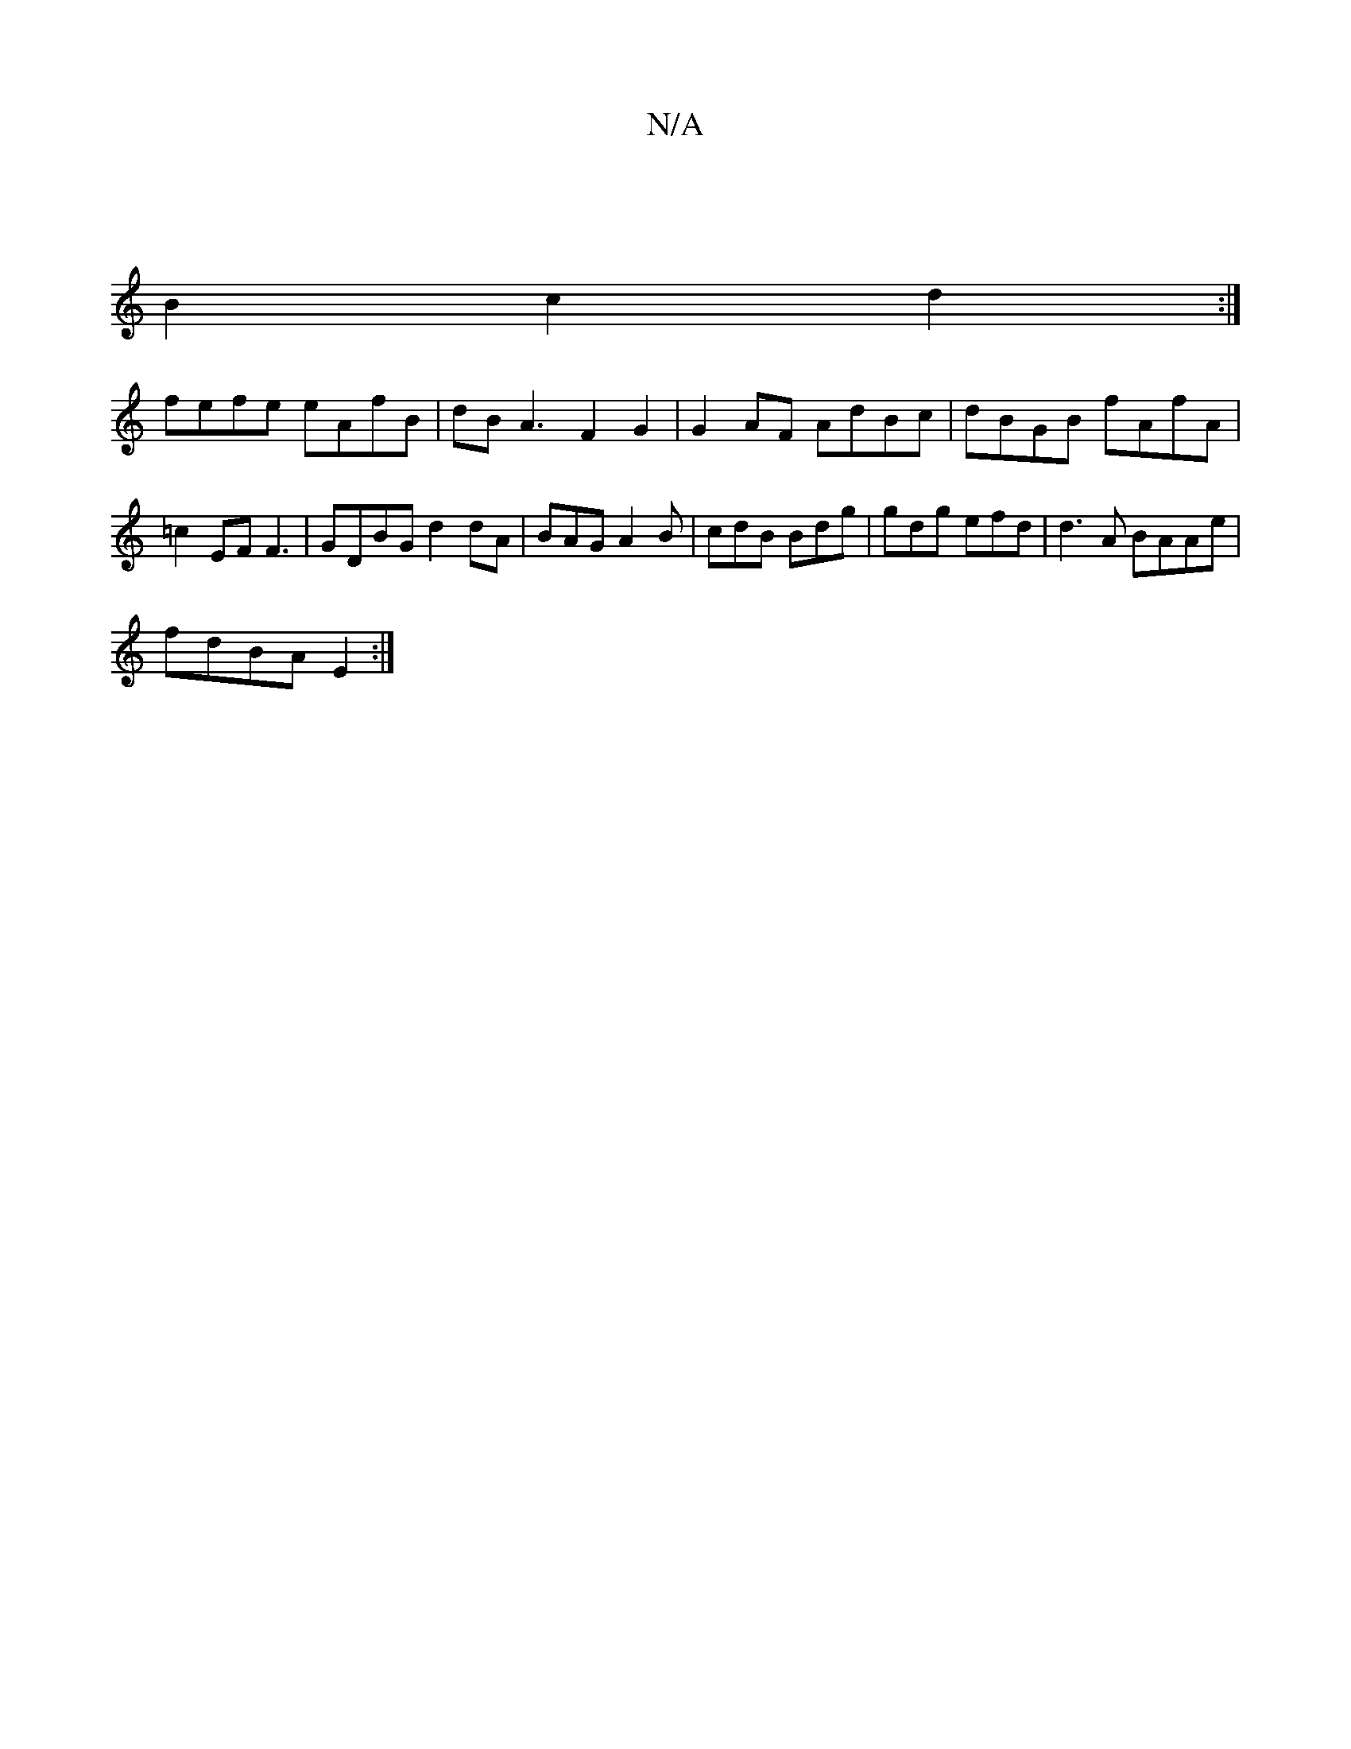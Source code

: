 X:1
T:N/A
M:4/4
R:N/A
K:Cmajor
|
B2c2 d2 :|
fefe eAfB | dB A3 F2G2 | G2 AF AdBc|dBGB fAfA|=c2EF F3|GDBG d2dA|BAG A2 B | cdB Bdg | gdg efd |d3A BAAe|
fdBA E2 :|

 d2 f | fged gaab|
g2 eg fg fd'a | dded B2AF | EDDF G2Aa||

fg Bg efec